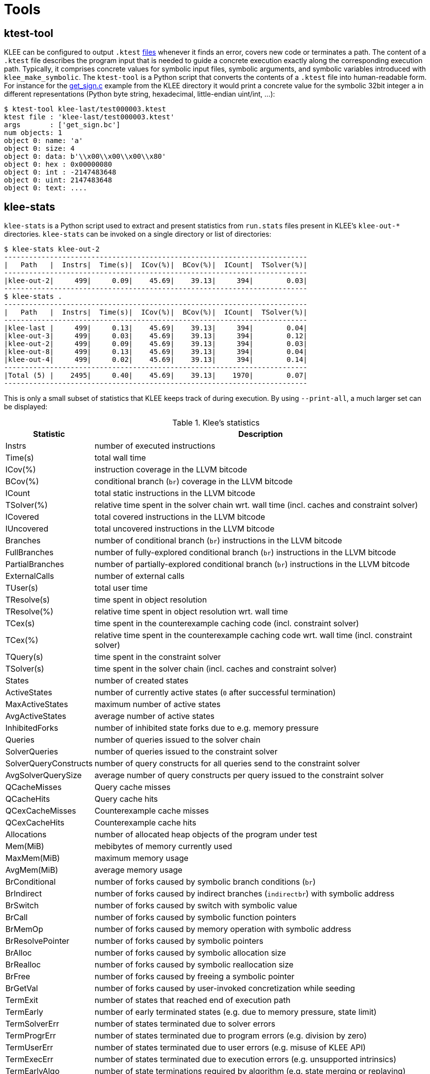 = Tools
:description: Overview of the auxiliary tools provided by KLEE.
:sectanchors:
:page-tags: ktest-tool,klee-stats,ktest-gen,ktest-randgen,grafana

## ktest-tool

KLEE can be configured to output `.ktest` xref:generated_files.adoc[files] whenever it finds an error, covers new code or terminates a path.
The content of a `.ktest` file describes the program input that is needed to guide a concrete execution exactly along the corresponding execution path.
Typically, it comprises concrete values for symbolic input files, symbolic arguments, and symbolic variables introduced with `klee_make_symbolic`.
The `ktest-tool` is a Python script that converts the contents of a `.ktest` file into human-readable form.
For instance for the https://github.com/klee/klee/blob/f9aa2a3534ac47e07cd1f8b21bafb784b7a0c6c6/examples/get_sign/get_sign.c#L19[get_sign.c] example from the KLEE directory it would print a concrete value for the symbolic 32bit integer `a` in different representations (Python byte string, hexadecimal, little-endian uint/int, ...):

----
$ ktest-tool klee-last/test000003.ktest
ktest file : 'klee-last/test000003.ktest'
args       : ['get_sign.bc']
num objects: 1
object 0: name: 'a'
object 0: size: 4
object 0: data: b'\\x00\\x00\\x00\\x80'
object 0: hex : 0x00000080
object 0: int : -2147483648
object 0: uint: 2147483648
object 0: text: ....
----

## klee-stats

`klee-stats` is a Python script used to extract and present statistics from `run.stats` files present in KLEE's `klee-out-*` directories.
`klee-stats` can be invoked on a single directory or list of directories:

----
$ klee-stats klee-out-2
-------------------------------------------------------------------------
|   Path   |  Instrs|  Time(s)|  ICov(%)|  BCov(%)|  ICount|  TSolver(%)|
-------------------------------------------------------------------------
|klee-out-2|     499|     0.09|    45.69|    39.13|     394|        0.03|
-------------------------------------------------------------------------
$ klee-stats .
-------------------------------------------------------------------------
|   Path   |  Instrs|  Time(s)|  ICov(%)|  BCov(%)|  ICount|  TSolver(%)|
-------------------------------------------------------------------------
|klee-last |     499|     0.13|    45.69|    39.13|     394|        0.04|
|klee-out-3|     499|     0.03|    45.69|    39.13|     394|        0.12|
|klee-out-2|     499|     0.09|    45.69|    39.13|     394|        0.03|
|klee-out-8|     499|     0.13|    45.69|    39.13|     394|        0.04|
|klee-out-4|     499|     0.02|    45.69|    39.13|     394|        0.14|
-------------------------------------------------------------------------
|Total (5) |    2495|     0.40|    45.69|    39.13|    1970|        0.07|
-------------------------------------------------------------------------
----

This is only a small subset of statistics that KLEE keeps track of during execution.
By using `--print-all`, a much larger set can be displayed:

.Klee's statistics
[%autowidth,grid=none,frame=none,stripes=even]
|===
|Statistic|Description

|Instrs|number of executed instructions
|Time(s)|total wall time
|ICov(%)|instruction coverage in the LLVM bitcode
|BCov(%)|conditional branch (`br`) coverage in the LLVM bitcode
|ICount|total static instructions in the LLVM bitcode
|TSolver(%)|relative time spent in the solver chain wrt. wall time (incl. caches and constraint solver)
|ICovered|total covered instructions in the LLVM bitcode
|IUncovered|total uncovered instructions in the LLVM bitcode
|Branches|number of conditional branch (`br`) instructions in the LLVM bitcode
|FullBranches|number of fully-explored conditional branch (`br`) instructions in the LLVM bitcode
|PartialBranches|number of partially-explored conditional branch (`br`) instructions in the LLVM bitcode
|ExternalCalls|number of external calls
|TUser(s)|total user time
|TResolve(s)|time spent in object resolution
|TResolve(%)|relative time spent in object resolution wrt. wall time
|TCex(s)|time spent in the counterexample caching code (incl. constraint solver)
|TCex(%)|relative time spent in the counterexample caching code wrt. wall time (incl. constraint solver)
|TQuery(s)|time spent in the constraint solver
|TSolver(s)|time spent in the solver chain (incl. caches and constraint solver)
|States|number of created states
|ActiveStates|number of currently active states (`0` after successful termination)
|MaxActiveStates|maximum number of active states
|AvgActiveStates|average number of active states
|InhibitedForks|number of inhibited state forks due to e.g. memory pressure
|Queries|number of queries issued to the solver chain
|SolverQueries|number of queries issued to the constraint solver
|SolverQueryConstructs|number of query constructs for all queries send to the constraint solver
|AvgSolverQuerySize|average number of query constructs per query issued to the constraint solver
|QCacheMisses|Query cache misses
|QCacheHits|Query cache hits
|QCexCacheMisses|Counterexample cache misses
|QCexCacheHits|Counterexample cache hits
|Allocations|number of allocated heap objects of the program under test
|Mem(MiB)|mebibytes of memory currently used
|MaxMem(MiB)|maximum memory usage
|AvgMem(MiB)|average memory usage
|BrConditional|number of forks caused by symbolic branch conditions (`br`)
|BrIndirect|number of forks caused by indirect branches (`indirectbr`) with symbolic address
|BrSwitch|number of forks caused by switch with symbolic value
|BrCall|number of forks caused by symbolic function pointers
|BrMemOp|number of forks caused by memory operation with symbolic address
|BrResolvePointer|number of forks caused by symbolic pointers
|BrAlloc|number of forks caused by symbolic allocation size
|BrRealloc|number of forks caused by symbolic reallocation size
|BrFree|number of forks caused by freeing a symbolic pointer
|BrGetVal|number of forks caused by user-invoked concretization while seeding
|TermExit|number of states that reached end of execution path
|TermEarly|number of early terminated states (e.g. due to memory pressure, state limit)
|TermSolverErr|number of states terminated due to solver errors
|TermProgrErr|number of states terminated due to program errors (e.g. division by zero)
|TermUserErr|number of states terminated due to user errors (e.g. misuse of KLEE API)
|TermExecErr|number of states terminated due to execution errors (e.g. unsupported intrinsics)
|TermEarlyAlgo|number of state terminations required by algorithm (e.g. state merging or replaying)
|TermEarlyUser|number of states terminated via klee_silent_exit()
|TArrayHash(s)|time spent hashing arrays (if `KLEE_ARRAY_DEBUG` enabled, otherwise `-1`)
|TFork(s)|time spent forking states
|TFork(%)|relative time spent forking states wrt. wall time
|TUser(%)|relative user time wrt. wall time
|===

In order to limit printed information only to the values of measured times, the following options can be used:

`--print-rel-times`:: display time values relative to measured execution time
`--print-abs-times`:: display absolute time values

Several table styles are supported (e.g. `csv`, `latex_booktabs` or `html`) that can be enabled with `--table-format=<format>`, e.g.:

----
$ klee-stats --table-format=readable-csv klee-out-2 klee-out-3
Path      ,  Instrs,  Time(s),  ICov(%),  BCov(%),  ICount,  TSolver(%)
klee-out-2,     499,     0.09,    45.69,    39.13,     394,        0.03
klee-out-3,     499,     0.03,    45.69,    39.13,     394,        0.12
----

Various other options can be used to specify what values are displayed and how they are displayed.
Options for comparison of statistics are also provided.
More information about available options can be obtained using the command:

----
$ klee-stats --help
----


### Conversion to comma-separated values (csv)

Starting with version 2.0, KLEE switched from csv to https://www.sqlite.org[SQLite3] to store its statistics.
Of course, these files can be opened and queried with any SQLite client, e.g.:

----
$ sqlite3 <klee-out-dir>/run.stats
> SELECT * FROM stats
----

The easiest way to convert the entries for all statistics from a single `run.stats` file to comma-separated values (csv) is to use `klee-stats` with the `--to-csv` flag.
If the output needs to be modified or limited to specific columns and rows an SQLite client such as `sqlite3` comes handy.

----
$ sqlite3 -csv -header run.stats "select Instructions,printf(\"%.2f\",100.0*CoveredInstructions/(CoveredInstructions+UncoveredInstructions)) AS 'Icov(%)',printf(\"%.2f\",1.0*SolverTime/60000000) AS 'SolverTime(min)',NumQueries from stats ORDER BY WallTime DESC LIMIT 1"
----

returns:
----
Instructions,Icov(%),SolverTime(min),NumQueries
2376923,3.96,51.77,514
----


### Live-monitoring with Grafana

`klee-stats` can also be used as a https://grafana.com/[Grafana] data-source.
This enables you to create Grafana dashboards for live monitoring of your KLEE process.
First, `klee-stats` needs to be started with the `-grafana` flag to start serving the
data:

----
$ klee-stats --grafana <klee-out-dir>
----

Which starts on port 5000 by default.
Then you can start the preconfigured Grafana Docker image with:

----
$ docker run -d --net=host --name=grafana klee/grafana
----

This will create a daemon container running Grafana on port 3000. The image may
take half a minute or so to start up. Go to http://localhost:3000[http://localhost:3000], then click on 'Home' in the top left hand corner and select the dashboard named 'KLEE' from
the dropdown.

If you would like to see the progress as Grafana starts, you can instead run Grafana in the foreground by omitting the `-d` flag.
Grafana is ready when the output stops and you see a line like this:

----
t=... lvl=info msg="HTTP Server Listen" logger=http.server address=0.0.0.0:3000 protocol=http subUrl= socket=
----

If you are using Grafana to view the statistics of a KLEE run that has already finished, make sure to select a time range that includes the time when KLEE was running.
The time range can be changed by with the dropdown in the top right corner.

You can then of course customize your dashboard, add more panels change time ranges and enjoy the live monitoring of KLEE.

To stop Grafana:

----
$ docker stop grafana
----

Or if Grafana is running in the foreground then use `Ctrl-C`.

### Logging granularity

TODO!!
The intervals at which KLEE writes its statistics are [configurable]({{site.baseurl}}/docs/options/#statistics).
All times are lower bounds and a long running solver query might prevent KLEE from writing new entries.

## ktest-gen

A tool for generating a `.ktest` xref:generated_files.adoc[file] from a concrete input.
The contents and format of the generated `.ktest` is the same as that described above (similarly, it can be converted into a human-readable form using `ktest-tool`).
The `.ktest` file can be replayed in KLEE (e.g., to generate the path conditions for a concrete input) and used as an interesting seed.

For example, suppose that you had previous fuzzed a target application with the https://github.com/google/AFL[American Fuzzy Lop] (AFL) fuzzer.
After fuzzing, the input `queue/` contains the set of testcases that produced new state transitions.
The testcases in the queue can be converted to `.ktest` files so that they can be further-explored in KLEE:

[source,bash]
----
# Assumes that you are in the AFL output directory (specified via the `-o` option when fuzzing.
# Ignores hidden directories.
# AFL-generated testcases always begin with 'id:'

find ./queue -not -path '*/\.*' -type f -name 'id:*'    \
    -exec ktest-gen --bout-file {}.ktest --sym-file {} \;
----

KLEE can subsequently be run with the `-seed-dir` option to seed further exploration.

## ktest-randgen

Similar to `ktest-gen`, except that it generates random data for the `.ktest` file.
